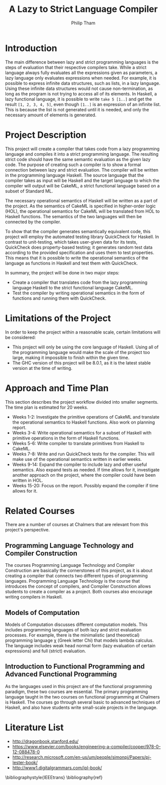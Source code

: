 #+AUTHOR:Philip Tham
#+TITLE:A Lazy to Strict Language Compiler
#+OPTIONS: toc:nil
#+LATEX_CLASS: article
#+LATEX_HEADER: \usepackage{fontenc}

\newpage

* Introduction
  
The main difference between lazy and strict programming languages is the steps
of evaluation that their respective compilers take. While a strict language
always fully evaluates all the expressions given as parameters, a lazy language
only evaluates expressions when needed. For example, it is possible to express
infinite data structures, such as lists, in a lazy language. Using these
infinite data structures would not cause non-termination, as long as the
program is not trying to access all of its elements. In Haskell, a lazy
functional language, it is possible to write \texttt{take 5 [1..]} and get the
result \texttt{[1, 2, 3, 4, 5]}, even though \texttt{[1..]} is
an expression of an infinite list. This is because the list is not generated
until it is needed, and only the necessary amount of elements is generated.


* Project Description

This project will create a compiler that takes code from a lazy programming
language and compiles it into a strict programming language. The resulting
strict code should have the same semantic evaluation as the given lazy code. 
The purpose of creating such a compiler is to show a formal connection between
lazy and strict evaluation. The compiler will be written in the programming
language Haskell. The source language that the compiler takes as input will be
Haskell and the target language to which the compiler will output will be
CakeML, a strict functional language based on a subset of Standard ML.

The necessary operational semantics of Haskell will be written as a part of the
project. As the semantics of CakeML is specified in higher-order logic (HOL),
the operational semantics for CakeML will be translated from HOL to Haskell
functions. The semantics of the two languages will then be connected by the
compiler.

To show that the compiler generates semantically equivalent code, this project
will employ the automated testing library QuickCheck for Haskell. In contrast to
unit-testing, which takes user-given data for its tests, QuickCheck does
property-based testing; it generates random test data according to the provided
specification and uses them to test properties. This means that it is possible
to write the operational semantics of the language as functions in Haskell and
test them with QuickCheck.

In summary, the project will be done in two major steps:
+ Create a compiler that translates code from the lazy programming language Haskell to the strict functional language CakeML.
+ Test the compiler by writing operational semantics in the form of functions and running them with QuickCheck.


* Limitations of the Project

In order to keep the project within a reasonable scale, certain limitations
will be considered:

+ This project will only be using the core language of Haskell. Using all of the programming language would make the scale of the project too large, making it impossible to finish within the given time.
+ The GHC version of this project will be 8.0.1, as it is the latest stable version at the time of writing.


* Approach and Time Plan

This section describes the project workflow divided into smaller segments. The time plan is estimated for 20 weeks.

+ Weeks 1-2: Investigate the primitive operations of CakeML and translate the operational semantics to Haskell functions. Also work on planning report.
+ Weeks 3-4: Write operational semantics for a subset of Haskell with primitive operations in the form of Haskell functions.
+ Weeks 5-6: Write compiler to translate primitives from Haskell to CakeML.
+ Weeks 7-8: Write and run QuickCheck tests for the compiler. This will make use of the operational semantics written in earlier weeks.
+ Weeks 9-14: Expand the compiler to include lazy and other useful semantics. Also expand tests as needed. If time allows for it, investigate another approach on the project, where the compiler could have been written in HOL.
+ Weeks 15-20: Focus on the report. Possibly expand the compiler if time allows for it.


* Related Courses

There are a number of courses at Chalmers that are relevant from this
project's perspective.

** Programming Language Technology and Compiler Construction
The courses Programming Language Technology and Compiler Construction are
basically the cornerstones of this project, as it is about creating a compiler
that connects two different types of programming languages. Programming
Language Technology is the course that introduces the concept of compilers,
and Compiler Construction allows students to create a compiler as a project.
Both courses also encourage writing compilers in Haskell.

** Models of Computation
Models of Computation discusses different computation models. This includes
programming languages of both lazy and strict evaluation processes. For example,
there is the minimalistic (and theoretical) programming language \chi (Greek 
letter Chi) that models lambda calculus. The language includes weak head normal
form (lazy evaluation of certain expressions) and full (strict) evaluation.

** Introduction to Functional Programming and Advanced Functional Programming
As the languages used in this project are of the functional programming
paradigm, these two courses are essential. The primary programming language 
taught in the two courses on functional programming at Chalmers is Haskell.
The courses go through several basic to advanced techniques of Haskell,
and also have students write small-scale projects in the language.



* Literature List
+ http://dragonbook.stanford.edu/
+ https://www.elsevier.com/books/engineering-a-compiler/cooper/978-0-12-088478-0
+ http://research.microsoft.com/en-us/um/people/simonpj/Papers/pj-lester-book/
+ http://www1.digitalgrammars.com/ipl-book/


\bibliographystyle{IEEEtrans}
\bibliography{ref}
